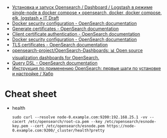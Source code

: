 - [[https://itdraft.ru/2021/10/20/ustanovka-i-zapusk-opensearch-dashboard-logstash-v-rezhime-single-node-v-docker-compose/][Установка и запуск Opensearch / Dashboard / Logstash в режиме single-node в docker compose • opensearch, docker, docker compose, elk, logstash • IT Draft]]
- [[https://opensearch.org/docs/latest/opensearch/install/docker-security][Docker security configuration - OpenSearch documentation]]
- [[https://opensearch.org/docs/latest/security-plugin/configuration/generate-certificates/][Generate certificates - OpenSearch documentation]]
- [[https://opensearch.org/docs/latest/security-plugin/configuration/client-auth/][Client certificate authentication - OpenSearch documentation]]
- [[https://opensearch.org/docs/latest/opensearch/install/docker-security][Docker security configuration - OpenSearch documentation]]
- [[https://opensearch.org/docs/latest/security-plugin/configuration/tls][TLS certificates - OpenSearch documentation]]
- [[https://github.com/opensearch-project/OpenSearch-Dashboards][opensearch-project/OpenSearch-Dashboards: 📊 Open source visualization dashboards for OpenSearch.]]
- [[https://opensearch.org/docs/latest/opensearch/query-dsl/index/][Query DSL - OpenSearch documentation]]
- [[https://habr.com/ru/company/nixys/blog/588609/][Инструкция по применению OpenSearch: первые шаги по установке и настройке / Хабр]]

* Cheat sheet

- health
  : sudo curl --resolve node-0.example.com:9200:192.168.25.1 -vv --cacert /etc/opensearch/root-ca.pem --key /etc/opensearch/esnode-key.pem --cert /etc/opensearch/esnode.pem https://node-0.example.com:9200/_cluster/health?pretty
